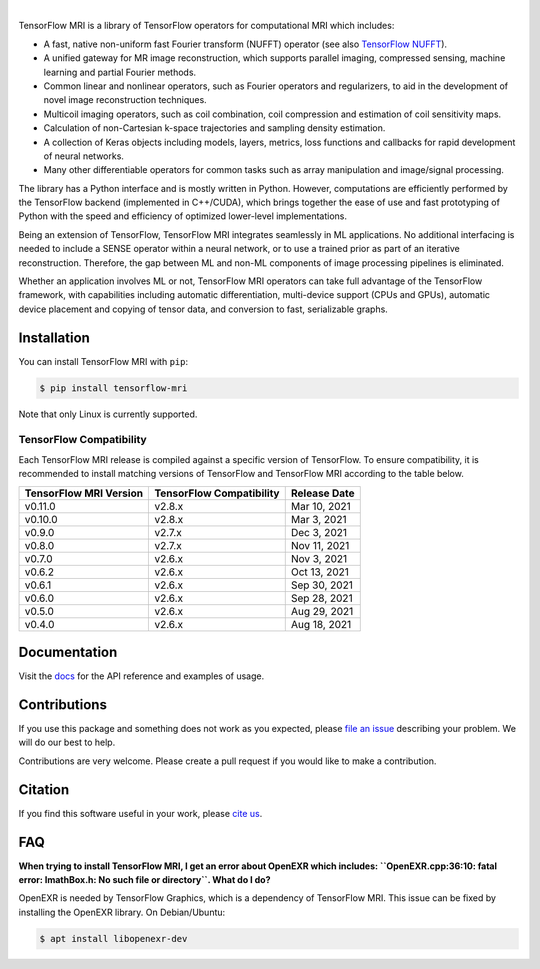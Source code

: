 .. image:: https://raw.githubusercontent.com/mrphys/tensorflow-mri/v0.6.0/tools/assets/tfmr_logo.svg?sanitize=true
  :align: center
  :scale: 100 %
  :alt: TFMRI logo

|

|pypi| |build| |docs| |doi|

.. |pypi| image:: https://badge.fury.io/py/tensorflow-mri.svg
    :target: https://badge.fury.io/py/tensorflow-mri
.. |build| image:: https://github.com/mrphys/tensorflow-mri/actions/workflows/build-package.yml/badge.svg
    :target: https://github.com/mrphys/tensorflow-mri/actions/workflows/build-package.yml
.. |docs| image:: https://img.shields.io/badge/api-reference-blue.svg
    :target: https://mrphys.github.io/tensorflow-mri/
.. |doi| image:: https://zenodo.org/badge/388094708.svg
    :target: https://zenodo.org/badge/latestdoi/388094708

.. start-intro

TensorFlow MRI is a library of TensorFlow operators for computational MRI which
includes: 

* A fast, native non-uniform fast Fourier transform (NUFFT) operator (see
  also `TensorFlow NUFFT <https://github.com/mrphys/tensorflow-nufft>`_).
* A unified gateway for MR image reconstruction, which supports parallel
  imaging, compressed sensing, machine learning and partial Fourier methods. 
* Common linear and nonlinear operators, such as Fourier operators and
  regularizers, to aid in the development of novel image reconstruction
  techniques. 
* Multicoil imaging operators, such as coil combination, coil compression and
  estimation of coil sensitivity maps. 
* Calculation of non-Cartesian k-space trajectories and sampling density
  estimation. 
* A collection of Keras objects including models, layers, metrics, loss
  functions and callbacks for rapid development of neural networks. 
* Many other differentiable operators for common tasks such as array
  manipulation and image/signal processing. 

The library has a Python interface and is mostly written in Python. However,
computations are efficiently performed by the TensorFlow backend (implemented in
C++/CUDA), which brings together the ease of use and fast prototyping of Python
with the speed and efficiency of optimized lower-level implementations. 

Being an extension of TensorFlow, TensorFlow MRI integrates seamlessly in ML
applications. No additional interfacing is needed to include a SENSE operator
within a neural network, or to use a trained prior as part of an iterative
reconstruction. Therefore, the gap between ML and non-ML components of image
processing pipelines is eliminated. 

Whether an application involves ML or not, TensorFlow MRI operators can take
full advantage of the TensorFlow framework, with capabilities including
automatic differentiation, multi-device support (CPUs and GPUs), automatic
device placement and copying of tensor data, and conversion to fast,
serializable graphs. 

.. end-intro

Installation
------------

.. start-install

You can install TensorFlow MRI with ``pip``:

.. code-block:: console

    $ pip install tensorflow-mri

Note that only Linux is currently supported.

TensorFlow Compatibility
^^^^^^^^^^^^^^^^^^^^^^^^

Each TensorFlow MRI release is compiled against a specific version of
TensorFlow. To ensure compatibility, it is recommended to install matching
versions of TensorFlow and TensorFlow MRI according to the table below.

======================  ========================  ============
TensorFlow MRI Version  TensorFlow Compatibility  Release Date
======================  ========================  ============
v0.11.0                 v2.8.x                    Mar 10, 2021
v0.10.0                 v2.8.x                    Mar 3, 2021
v0.9.0                  v2.7.x                    Dec 3, 2021
v0.8.0                  v2.7.x                    Nov 11, 2021
v0.7.0                  v2.6.x                    Nov 3, 2021
v0.6.2                  v2.6.x                    Oct 13, 2021
v0.6.1                  v2.6.x                    Sep 30, 2021
v0.6.0                  v2.6.x                    Sep 28, 2021
v0.5.0                  v2.6.x                    Aug 29, 2021
v0.4.0                  v2.6.x                    Aug 18, 2021
======================  ========================  ============

.. end-install

Documentation
-------------

Visit the `docs <https://mrphys.github.io/tensorflow-mri/>`_ for the API
reference and examples of usage. 

Contributions
-------------

If you use this package and something does not work as you expected, please
`file an issue <https://github.com/mrphys/tensorflow-mri/issues/new>`_
describing your problem. We will do our best to help.

Contributions are very welcome. Please create a pull request if you would like
to make a contribution.

Citation
--------

If you find this software useful in your work, please
`cite us <https://doi.org/10.5281/zenodo.5151590>`_.

FAQ
---

.. start-faq

**When trying to install TensorFlow MRI, I get an error about OpenEXR which
includes:
``OpenEXR.cpp:36:10: fatal error: ImathBox.h: No such file or directory``. What
do I do?**

OpenEXR is needed by TensorFlow Graphics, which is a dependency of TensorFlow
MRI. This issue can be fixed by installing the OpenEXR library. On
Debian/Ubuntu:

.. code-block:: console

    $ apt install libopenexr-dev

.. end-faq
